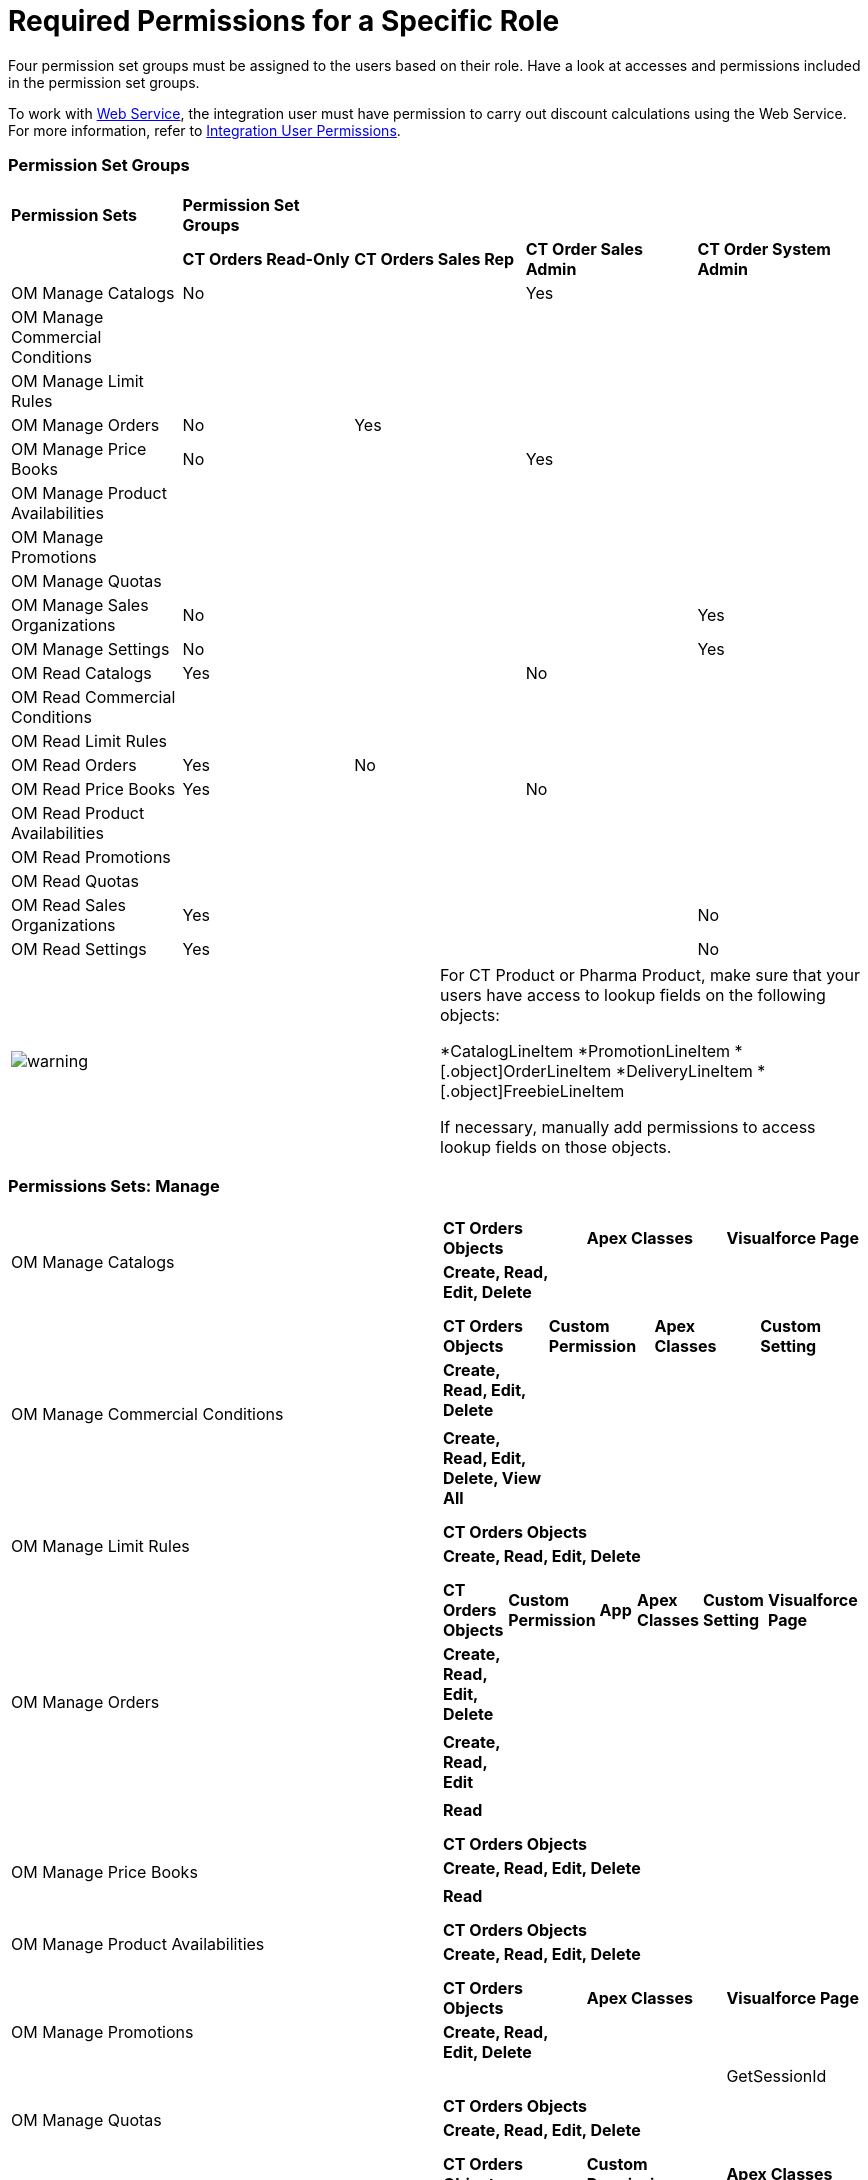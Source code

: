= Required Permissions for a Specific Role

Four permission set groups must be assigned to the users based on their
role. Have a look at accesses and permissions included in the permission
set groups.

To work with link:web-service[Web Service], the integration user
must have permission to carry out discount calculations using the Web
Service. For more information, refer to
link:../Storage/project-order-module/PDF/CT-Orders-User-Permissions-to-Access-Web-Service.pdf[Integration
User Permissions].

:toc: :toclevels: 3

[[h2_1833191265]]
=== Permission Set Groups

[width="100%",cols="^20%,^20%,^20%,^20%,^20%",]
|===
|
*Permission Sets* |*Permission Set Groups* | | |

| |*CT Orders Read-Only* |*CT Orders Sales Rep* |*CT Order Sales Admin*
|*CT Order System Admin*

|OM Manage Catalogs a|




No


| a|




Yes

|

|OM Manage Commercial Conditions | | | |

|OM Manage Limit Rules | | | |

|OM Manage Orders |No |Yes | |

|OM Manage Price Books a|






No

| |


Yes |

|OM Manage Product Availabilities | | | |

|OM Manage Promotions | | | |

|OM Manage Quotas | | | |

|OM Manage Sales Organizations |No | | |Yes

|OM Manage Settings |No | | |Yes

|OM Read Catalogs a|




Yes

| a|




No

|

|OM Read Commercial Conditions | | | |

|OM Read Limit Rules | | | |

|OM Read Orders |Yes |No | |

|OM Read Price Books a|






Yes

| |


No |

|OM Read Product Availabilities | | | |

|OM Read Promotions | | | |

|OM Read Quotas | | | |

|OM Read Sales Organizations |Yes | | |No

|OM Read Settings |Yes | | |No
|===

[width="100%",cols="50%,50%",]
|===
|image:warning.png[] a|
For CT Product or Pharma Product, make sure that your users have access
to lookup fields on the following objects:

*[.object]#CatalogLineItem#
*[.object]##[.object]#PromotionLineItem#
*[.object]##[.object]#OrderLineItem#
*[.object]##[.object]#DeliveryLineItem#
*[.object]##[.object]#FreebieLineItem#

If necessary, manually add permissions to access lookup fields on those
objects.

|===

[[h2_1226990026]]
=== Permissions Sets: Manage

[width="100%",cols="50%,50%",]
|===
|OM Manage Catalogs a|
[width="100%",cols="34%,33%,33%",]
!===
!*CT Orders Objects* !*Apex Classes* !*Visualforce Page*
!*Create, Read, Edit, Delete* ! !
! ! !
!===

|OM Manage Commercial Conditions a|
[width="100%",cols="^25%,^25%,^25%,^25%",]
!===
!*CT Orders Objects* !*Custom Permission* !*Apex Classes* !*Custom
Setting*

!*Create, Read, Edit, Delete* ! ! !

! ! ! !

!*Create, Read, Edit, Delete, View All* ! ! !

! ! ! !
!===

|OM Manage Limit Rules a|
[width="100%",cols="100%",]
!===
!*CT Orders Objects*
!*Create, Read, Edit, Delete*
!
!===

|OM Manage Orders a|
[width="99%",cols="^20%,^16%,^16%,^16%,^16%,^16%",]
!===
!*CT Orders Objects* !*Custom Permission* !*App* !*Apex Classes*
!*Custom Setting* !*Visualforce Page*

!*Create, Read, Edit, Delete* ! ! ! ! !

! ! ! ! ! !

!*Create, Read, Edit* ! ! ! ! !

! ! ! ! ! !

!*Read* ! ! ! ! !

! ! ! ! ! !
!===

|OM Manage Price Books a|
[width="100%",cols="100%",]
!===
!*CT Orders Objects*
!*Create, Read, Edit, Delete*
!
!*Read*
!
!===

|OM Manage Product Availabilities a|
[width="100%",cols="100%",]
!===
!*CT Orders Objects*
!*Create, Read, Edit, Delete*
!
!===

|OM Manage Promotions a|
[width="100%",cols="34%,33%,33%",]
!===
!*CT Orders Objects* !*Apex Classes* !*Visualforce Page*
!*Create, Read, Edit, Delete* ! !
! ! !GetSessionId
!===

|OM Manage Quotas a|
[width="100%",cols="100%",]
!===
!*CT Orders Objects*
!*Create, Read, Edit, Delete*
!
!===

|OM Manage Sales Organizations a|
[width="100%",cols="34%,33%,33%",]
!===
!*CT Orders Objects* !*Custom Permission* !*Apex Classes*
!*Create, Read, Edit, Delete* ! !
! ! !
!===

|OM Manage Settings a|
[width="100%",cols="^25%,^25%,^25%,^25%",]
!===
!*CT Orders Objects* !*Custom Permission* !*Apex Classes* !*Custom
Setting*

!*Create, Read, Edit, Delete* ! ! !

! ! ! !

!*Modify All* ! ! !

! ! ! !
!===

|===

[[h2__104020043]]
=== Permissions Sets: Read

[width="100%",cols="50%,50%",]
|===
|OM Read Catalogs a|
[width="100%",cols="^34%,^33%,^33%",]
!===
!*CT Orders Objects* !*Apex Classes* !*Visualforce Page*
!*Read* ! !
! ! !
!===

|OM Read Commercial Conditions a|
[width="100%",cols="100%",]
!===
!*CT Orders Objects*
!*Read*
!
!===

|OM Read Limit Rules a|
[width="100%",cols="100%",]
!===
!*CT Orders Objects*
!*Read*
!
!===

|OM Read Orders a|
[width="100%",cols="^25%,^25%,^25%,^25%",]
!===
!*CT Orders Objects* !*App* !*Apex Classes* !*Visualforce Page*
!*Read* ! ! !
! ! ! !
!*Create, Read, Edit, Delete* ! ! !
! ! ! !
!===

|OM Read Price Books a|
[width="100%",cols="100%",]
!===
!*CT Orders Objects*
!*Read*
!
!===

|OM Read Product Availabilities a|
[width="100%",cols="100%",]
!===
!*CT Orders Objects*
!*Read*
!
!===

|OM Read Promotions a|
[width="100%",cols="^34%,^33%,^33%",]
!===
!*CT Orders Objects* !*Apex Classes* !*Visualforce Page*
!*Read* ! !
! ! !
!===

|OM Read Quotas a|
[width="100%",cols="100%",]
!===
!*CT Orders Objects*
!*Read*
!
!===

|OM Read Sales Organizations a|
[width="100%",cols="100%",]
!===
!*CT Orders Objects*
!*Read*
!
!===

|OM Read Settings a|
[width="100%",cols="100%",]
!===
!*CT Orders Objects*
!*View All*
!
!===

|===



[[h2__260496953]]
=== Custom Permissions

* _orders.Allow Management of SelfAPI_ custom permission is required to
access the link:quick-start/installing-the-ct-orders-package#self-api[Self API
tab] of the CT Orders Control Panel.
* _orders.Allow Management of AuthData_ custom permission is required
to access and manually manage link:auth-data-field-reference[Auth
Data] records.
